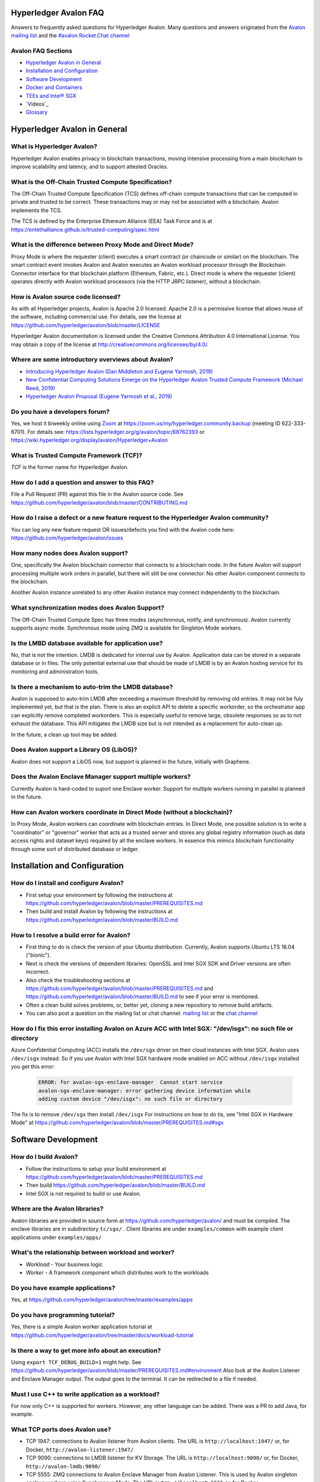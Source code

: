..
   Copyright 2020 Intel Corporation

   Licensed under Creative Commons Attribution 4.0 International License.


Hyperledger Avalon FAQ
===================================================

Answers to frequently asked questions for Hyperledger Avalon.
Many questions and answers originated from the
`Avalon mailing list <https://lists.hyperledger.org/g/avalon>`_
and the
`#avalon Rocket.Chat channel <https://chat.hyperledger.org/channel/avalon>`_

Avalon FAQ Sections
-------------------
- `Hyperledger Avalon in General`_
- `Installation and Configuration`_
- `Software Development`_
- `Docker and Containers`_
- `TEEs and Intel® SGX`_
- `Videos`_
- `Glossary`_


Hyperledger Avalon in General
=============================

What is Hyperledger Avalon?
---------------------------
Hyperledger Avalon enables privacy in blockchain transactions, moving
intensive processing from a main blockchain to improve scalability and latency,
and to support attested Oracles.

What is the Off-Chain Trusted Compute Specification?
----------------------------------------------------
The Off-Chain Trusted Compute Specification (TCS) defines off-chain
compute transactions that can be computed in private and trusted to be correct.
These transactions may or may not be associated with a blockchain.
Avalon implements the TCS.

The TCS is defined by the Enterprise Ethereum Alliance (EEA) Task Force and
is at
https://entethalliance.github.io/trusted-computing/spec.html

What is the difference between Proxy Mode and Direct Mode?
----------------------------------------------------------
Proxy Mode is where the requester (client) executes a smart contract
(or chaincode or similar) on the blockchain.
The smart contract event invokes Avalon and Avalon executes an
Avalon workload processor through the Blockchain Connector
interface for that blockchain platform (Ethereum, Fabric, etc.).
Direct mode is where the requester (client) operates directly with
Avalon workload processors (via the HTTP JRPC listener), without a blockchain.

How is Avalon source code licensed?
-----------------------------------
As with all Hyperledger projects, Avalon is Apache 2.0 licensed.
Apache 2.0 is a permissive license that allows reuse of the software,
including commercial use.
For details, see the license at
https://github.com/hyperledger/avalon/blob/master/LICENSE

Hyperledger Avalon documentation is licensed under the
Creative Commons Attribution 4.0 International License.
You may obtain a copy of the license at
http://creativecommons.org/licenses/by/4.0/.

Where are some introductory overviews about Avalon?
---------------------------------------------------
- `Introducing Hyperledger Avalon (Dan Middleton and Eugene Yarmosh, 2019)
  <https://www.hyperledger.org/blog/2019/10/03/introducing-hyperledger-avalon>`_
- `New Confidential Computing Solutions Emerge on the
  Hyperledger Avalon Trusted Compute Framework (Michael Reed, 2019)
  <https://software.intel.com/en-us/articles/new-confidential-computing-solutions-emerge-on-the-hyperledger-avalon-trusted-compute>`_
- `Hyperledger Avalon Proposal (Eugene Yarmosh et al., 2019)
  <https://wiki.hyperledger.org/pages/viewpage.action?pageId=16324764>`_

Do you have a developers forum?
-------------------------------
Yes, we host it biweekly online using
`Zoom <https://zoom.us/>`_ at
https://zoom.us/my/hyperledger.community.backup
(meeting ID 622-333-6701).
For details see:
https://lists.hyperledger.org/g/avalon/topic/68762393
or
https://wiki.hyperledger.org/display/avalon/Hyperledger+Avalon

What is Trusted Compute Framework (TCF)?
----------------------------------------
*TCF* is the former name for Hyperledger Avalon.

How do I add a question and answer to this FAQ?
-----------------------------------------------
File a Pull Request (PR) against this file in the
Avalon source code. See
https://github.com/hyperledger/avalon/blob/master/CONTRIBUTING.md

How do I raise a defect or a new feature request to the Hyperledger Avalon community?
-------------------------------------------------------------------------------------
You can log any new feature request OR issues/defects you find with the
Avalon code here:
https://github.com/hyperledger/avalon/issues

How many nodes does Avalon support?
-----------------------------------
One, specifically the Avalon blockchain connector that connects to
a blockchain node. In the future Avalon will support processing
multiple work orders in parallel, but there will still be one connector.
No other Avalon component connects to the blockchain.

Another Avalon instance unrelated to any other Avalon instance may connect
independently to the blockchain.

What synchronization modes does Avalon Support?
-----------------------------------------------
The Off-Chain Trusted Compute Spec has three modes (asynchronous,
notify, and synchronous). Avalon currently supports async mode.
Synchronous mode using ZMQ is available for Singleton Mode workers. 

Is the LMBD database available for application use?
---------------------------------------------------
No, that is not the intention. LMDB is dedicated for internal use by Avalon.
Application data can be stored in a separate database or in files.
The only potential external use that should be made of LMDB is by an
Avalon hosting service for its monitoring and administration tools.

Is there a mechanism to auto-trim the LMDB database?
----------------------------------------------------
Avalon is supposed to auto-trim LMDB after exceeding a maximum threshold
by removing old entries. It may not be fuly implemented yet,
but that is the plan. There is also an explicit API to delete a specific
workorder, so the orchestrator app can explicitly remove completed workorders.
This is especially useful to remove large, obsolete responses so as to not
exhaust the database. This API mitigates the LMDB size but is not intended as
a replacement for auto-clean up.

In the future, a clean up tool may be added.

Does Avalon support a Library OS (LibOS)?
-----------------------------------------
Avalon does not support a LibOS now, but support is planned in the future,
initially with Graphene.

Does the Avalon Enclave Manager support multiple workers?
---------------------------------------------------------
Currently Avalon is hard-coded to suport one Enclave worker.
Support for multiple workers running in parallel is planned in the future.

How can Avalon workers coordinate in Direct Mode (without a blockchain)?
------------------------------------------------------------------------
In Proxy Mode, Avalon workers can coordinate with blockchain entries.
In Direct Mode, one possible solution is to write a
"coordinator" or "governor" worker that acts as a trusted server and stores
any global registry information (such as data access rights and dataset keys)
required by all the enclave workers.
In essence this mimics blockchain functionality through some sort of
distributed database or ledger.


Installation and Configuration
==============================

How do I install and configure Avalon?
--------------------------------------
- First setup your environment by following the instructions at
  https://github.com/hyperledger/avalon/blob/master/PREREQUISITES.md
- Then build and install Avalon by following the instructions at
  https://github.com/hyperledger/avalon/blob/master/BUILD.md

How to I resolve a build error for Avalon?
------------------------------------------
- First thing to do is check the version of your Ubuntu distribution.
  Currently, Avalon supports Ubuntu LTS 18.04 ("bionic").
- Next is check the versions of dependent libraries:
  OpenSSL and Intel SGX SDK and Driver versions are often incorrect.
- Also check the troubleshooting sections at
  https://github.com/hyperledger/avalon/blob/master/PREREQUISITES.md
  and
  https://github.com/hyperledger/avalon/blob/master/BUILD.md
  to see if your error is mentioned.
- Often a clean build solves problems, or, better yet,
  cloning a new repository to remove build artifacts.
- You can also post a question on the mailing list or chat channel:
  `mailing list <https://lists.hyperledger.org/g/avalon>`_
  or the
  `chat channel <https://chat.hyperledger.org/channel/avalon>`_

How do I fix this error installing Avalon on Azure ACC with Intel SGX: "/dev/isgx": no such file or directory
--------------------------------------------------------------------------------------------------------------------------------------
Azure Confidential Computing (ACC) installs the ``/dev/sgx`` driver
on their cloud instances with Intel SGX.
Avalon uses ``/dev/isgx`` instead.
So if you use Avalon with Intel SGX hardware mode enabled
on ACC without ``/dev/isgx`` installed you get this error:

   .. code:: none

       ERROR: for avalon-sgx-enclave-manager  Cannot start service
       avalon-sgx-enclave-manager: error gathering device information while
       adding custom device "/dev/isgx": no such file or directory

The fix is to remove ``/dev/sgx`` then install ``/dev/isgx``
For instructions on how to do tis, see "Intel SGX in Hardware Mode" at
https://github.com/hyperledger/avalon/blob/master/PREREQUISITES.md#sgx


Software Development
====================

How do I build Avalon?
----------------------
- Follow the instructions to setup your build environment at
  https://github.com/hyperledger/avalon/blob/master/PREREQUISITES.md
- Then build
  https://github.com/hyperledger/avalon/blob/master/BUILD.md
- Intel SGX is not required to build or use Avalon.

Where are the Avalon libraries?
-------------------------------
Avalon libraries are provided in source form at
https://github.com/hyperledger/avalon/
and must be compiled.
The enclave libraries are in subdirectory ``tc/sgx/`` .
Client libraries are under ``examples/common``
with example client applications under ``examples/apps/``

What's the relationship between workload and worker?
----------------------------------------------------
- *Workload* - Your business logic
- *Worker* - A framework component which distributes work to the workloads

Do you have example applications?
---------------------------------
Yes, at
https://github.com/hyperledger/avalon/tree/master/examples/apps

Do you have programming tutorial?
---------------------------------
Yes, there is a simple Avalon worker application tutorial at
https://github.com/hyperledger/avalon/tree/master/docs/workload-tutorial


Is there a way to get more info about an execution?
---------------------------------------------------
Using ``export TCF_DEBUG_BUILD=1`` might help. See
https://github.com/hyperledger/avalon/blob/master/PREREQUISITES.md#environment
Also look at the Avalon Listener and Enclave Manager output.
The output goes to the terminal. It can be redirected to a file if needed.

Must I use C++ to write application as a workload?
--------------------------------------------------
For now only C++ is supported for workers.
However, any other language can be added.
There was a PR to add Java, for example.

What TCP ports does Avalon use?
-------------------------------
- TCP 1947: connections to Avalon listener from Avalon clients.
  The URL is ``http://localhost:1947/`` or, for Docker,
  ``http://avalon-listener:1947/``
- TCP 9090: connections to LMDB listener for KV Storage.
  The URL is ``http://localhost:9090/`` or, for Docker,
  ``http://avalon-lmdb:9090/``
- TCP 5555: ZMQ connections to Avalon Enclave Manager from Avalon Listener.
  This is used by Avalon singleton enclave workers using Synchronous Mode.
  The URL is ``tcp://localhost:5555`` or, for Docker,
  ``tcp://avalon-enclave-manager:5555``
- TCP 7777: ZMQ socket port used by Avalon Graphene Enclave Manager
  to communicate with Graphene Python Worker.
  The URL is ``tcp://localhost:7777`` or, for Docker,
  ``tcp://graphene-python-worker:7777``
- TCP 1948: connections to Avalon Key Management Enclave (KME).
  Used only for Worker Pool Mode (not Singleton Mode).
  The URL is ``tcp://localhost:1948`` or, for Docker,
  ``tcp://avalon-kme:1948``

What cryptography does Avalon use?
----------------------------------
See
https://github.com/hyperledger/avalon/blob/master/tc/sgx/common/crypto/README.md

I get multiple Error 5 messages after submitting a work order: ``Work order is computing. Please query for WorkOrderGetResult to view the result``
-------------------------------------------------------------------
That's normal operation. Currently only pull model is implemented by Avalon.
The client is expected to call ``WorkOrderGetResult`` periodically to poll
the work order result.

Where are error codes defined?
------------------------------
See file
https://github.com/hyperledger/avalon/blob/master/common/python/error_code/error_status.py
For example, workorder error 5 is ``PENDING``.

How is the JRPC Request ID in work orders used?
-----------------------------------------------
The ``jrpc_req_id`` is used to verify the context of a response received after
posting a JRPC request.
We recommend using a UUID for the request ID.
Currently it is not being verified in Avalon's SDK as the communication is over
HTTP and only a single call is included in each call.
When there is significant traffic, multi-call JRPC requests might be possible
in a single HTTP request. This field would play a role there to map requests
to responses. A shift from HTTP (synchronous request-response) would also
require proper handling of this field.

What does this error mean: ``avalon_sdk.http_client.http_jrpc_client] operation failed: [Errno 99] Cannot assign requested address``?
-------------------------------------------------------------------------------------------------------------------------------------
The requester (client) could not communicate with the Avalon Listener.
This could be caused by Avalon Listener not running or by not specifying the
URI of the Avalon Listener. The default URI for the Avalon Listener is
``http://localhost:1947`` .
If using Docker, specify the URI as the name of the Docker container running
the Avalon Listener:  ``http://avalon-listener:1947`` on the
command line (the option is usually ``--uri`` or ``--service-uri``).


Docker and Containers
=====================

What is the purpose of using Docker, and what does it have to do with Intel SGX? I mean, are Intel SGX enclaves running in containers?
--------------------------------------------------------------------------------------------------------------------------------------
Docker is used only as a convenience. It has nothing to do with the Avalon
security model or Intel SGX enclaves. Docker makes it easier to
build and setup Avalon, but you can also build without Docker
(although it requires several more steps).

How do I fix this docker-compose error: ``Invalid interpolation format for "build" option``
-------------------------------------------------------------------------------------------
Your docker-compose is too old. Version 1.17.1 works OK.

How do I open a TCP port in Docker?
-----------------------------------
With the ``ports:`` line. For example, if you want to open TCP port 1947, used by the
Avalon Listener, to the outside world (outside the host and Docker containers), add these
two lines in your ``docker-compose.yaml`` file (or similarly named file)

   .. code:: none

       ports:
        - "1947:1947"

This allows you to connect to TCP port 1947 from the host or external to the host.
Beware that this may allow access to port 1947 from the outside world (Internet)
if your firewall rules allow it. You can also map the port to another port on the host.
For example, ``- "80:1947"`` maps Docker port 1947 to host port 80 (http).

There is a similar line (``expose:``) that opens up ports between Docker containers on the
internal Docker container network. This should already be present:

   .. code:: none

       expose:
        - 1947


Videos
========

- Introduction

  - `Introduction to Hyperledger Avalon (Manoj Gopalakrishnan, 2019)
    <https://youtu.be/YRXfzHzJVaU>`_
    (from Hyperledger India Meetup) (20:24)
  - `Introduction and Architecture (Eugene Yarmosh, 2020)
    <https://www.youtube.com/watch?v=ex5k5QPSXdU>`_
    (from Hyperledger Global Forum) (19:19)
  - `Hyperledger Avalon Introduction (Eugene Yarmosh, 2019)
    <https://youtu.be/KCa0Z2-Yins>`_
    (from Avalon Developer Forum) (49:26)

- *Hyperledger Avalon Hands-on Experience* at
  Hyperledger Global Forum 2020

  - `Entire presentation (parts 1-5)
    <https://youtu.be/EdYJ-8eTqNc>`_ (1:30:56)
  - Or view presentations split into five parts by speaker:
  - `Part 1: Introduction and Architecture (Eugene Yarmosh)
    <https://www.youtube.com/watch?v=ex5k5QPSXdU>`_ (19:19)
  - `Part 2: Cold Chain Supply Chain Case Study (Joshua Satten)
    <https://youtu.be/hPBRtUhO_w0>`_ (21:31)
  - `Part 3: Avalon Setup and Development Options (Dan Anderson)
    <https://youtu.be/DeKixYXddCE>`_ (9:24)
  - `Part 4: Hyperledger Fabric Development (Tong Li)
    <https://youtu.be/sA-J-4e--bE>`_ (27:45)
  - `Part 5: Hyperledger Besu Development (Jim Zhang)
    <https://youtu.be/WzI6XkJFtF8>`_ (12:50)
  - Part 6: Tutorial (Dan Anderson and Manjunath A C).
    Not recorded; instead see
    `tutorial instructions
    <https://github.com/hyperledger/avalon/tree/master/docs/workload-tutorial>`_
    and
    `tutorial video <https://youtu.be/yKDFJH9J3IU>`_
  - `Presentation description and speaker biographies
    <https://hgf20.sched.com/event/XogI/hands-on-experience-with-avalon-on-how-to-bridge-on-chain-and-off-chain-worlds-yevgeniy-yarmosh-dan-anderson-intel>`_
  - `PDF slideset for these presentations
    <https://static.sched.com/hosted_files/hgf20/e3/HLGF-AvalonWorkshop-T.pdf>`_

- `Hyperledger Avalon Installation Part 1: with Docker Containers
  (Dan Anderson, 2020) <https://youtu.be/uC4mAXrwgoc>`_ (19:22)
- `Hyperledger Avalon Installation Part 2: Standalone build (without Docker)
  (Dan Anderson, 2020) <https://youtu.be/XuSbKh0LOCg>`_ (17:06)
- `Hyperledger Avalon Application Development Tutorial
  (Dan Anderson, 2020) <https://youtu.be/yKDFJH9J3IU>`_ (39:56)

- `Hyperledger Avalon Developer Forum videos
  <https://wiki.hyperledger.org/display/avalon/Meetings>`_

  - `Hyperledger Avalon Developer Forum Kick-off
    (Eugene Yarmosh, 2019)
    <https://wiki.hyperledger.org/display/avalon/2019-11-19+Kickoff>`_ (31:56)

- `Hyperledger Avalon Heart Disease Demo


TEEs and Intel® SGX
===================

What is a Trusted Execution Environment?
----------------------------------------
A Trusted Execution Environment (TEE) is a secure area of a processor.
It ensures code and data is kept secure from the outside environment
and maintains integrity of input and output with authentication.

A TEE can be thought of as a "reverse sandbox". A traditional sandbox
restricts the software from accessing system or external resources on a
machine (such as a Java VM). A TEE "reverse sandbox" or enclave keeps the
system--other applications and even the OS kernel--from
accessing data inside the enclave.
Intel SGX is a hardware implementation of a TEE and is supported by Avalon.

Is Intel SGX required to use Avalon?
------------------------------------
No. You can use the Intel SGX simulator to simulate a TEE.
In the future we plan to add other trusted workers such as
other hardware TEEs, MPC (multi-party compute), and
ZK (zero-knowledge proofs).

What is the working principle of Intel SGX TEE Workers?
-------------------------------------------------------
At high level you design an application so the core business part resides in
the enclave, ensuring that even if your untrusted part is compromised the
trusted part cannot be.

Intel SGX is a set of instructions that increases the security of application
code and data, giving them more protection from disclosure or modification.
Developers can partition sensitive information into Intel SGX enclaves,
which are areas of execution in memory with more security protection.

The PDF link at this webpage gives a good technical overview of Intel SGX
enclaves:
https://software.intel.com/en-us/blogs/2016/06/06/overview-of-intel-software-guard-extension-enclave

How can I create a TEE with Intel SGX using Avalon?
---------------------------------------------------
Start with the examples and tutorial at https://github.com/hyperledger/avalon/tree/master/docs#tutorial
The technical details of Intel SGX enclaves are encapsulated in the
Avalon libraries and Avalon Enclave Manager.
If you want to learn about low-level details, I would look at the
Intel SGX SDK and example programs.

I get the message ``intel_sgx: SGX is not enabled`` in ``/var/log/syslog``
--------------------------------------------------------------------------
Intel SGX needs to be enabled in BIOS.

Is there a maximum size of input data when using Intel SGX?
-----------------------------------------------------------
Avalon does not expect application-specific code to use Intel SGX sealed data.
Avalon uses sealed data internally for storing private enclave signing and
encryption keys.
As result application specific data size is not dependent on the sealed data
storage.
It is indirectly limited by the maximum Enclave Page Cache (EPC) size
(enclave includes both data and code).
The maximum EPC size is limited to 128 Mbytes on Intel Xeon E3 and
256 Mbytes on Intel Xeon E Mehlow-R.
The EPC can be bigger but it results in swapping in and out of the enclave,
which greatly slows things down.

Is there a SDK for work order submissions?
------------------------------------------
We do not have a client SDK for Avalon yet which can be used by Avalon clients
to submit work order requests to Avalon. So there is no formal documentation
available. The Client SDK for Avalon is work in progress.
The Generic client uses some utility functions to create and submit work order.
Documentation is currently limited to code comments.

When starting Avalon with Intel SGX why do I get an error SGX_ERROR_BUSY from the Avalon Listener?
--------------------------------------------------------------------------------------------------
If you are behind a corporate proxy, make sure you have ``proxy type`` and
``aesm proxy`` lines set in ``/etc/aesmd.conf`` .
This file may be overwritten if you reinstall Intel SGX SDK.

How do I know I am in Intel SGX Hardware Mode?
----------------------------------------------
If you set ``SGX_MODE=HW`` in your environment and setup Intel SGX correctly,
Avalon will startup in Intel SGX Hardware Mode.
You know you are in Intel SGX Hardware Mode (SGX_MODE=HW) when you see messages
similar to this in the Avalon Enclave Manager output at startup:

   .. code:: none

       INFO avalon_enclave_manager.base_enclave_info] Running in Intel SGX HW mode


Videos
========

- Introduction

  - `Introduction to Hyperledger Avalon (Manoj Gopalakrishnan, 2019)
    <https://youtu.be/YRXfzHzJVaU>`_
    (from Hyperledger India Meetup) (20:24)
  - `Introduction and Architecture (Eugene Yarmosh, 2020)
    <https://www.youtube.com/watch?v=ex5k5QPSXdU>`_
    (from Hyperledger Global Forum) (19:19)
  - `Hyperledger Avalon Introduction (Eugene Yarmosh, 2019)
    <https://youtu.be/KCa0Z2-Yins>`_
    (from Avalon Developer Forum) (49:26)

- *Hyperledger Avalon Hands-on Experience* at
  Hyperledger Global Forum 2020

  - `Entire presentation (parts 1-5)
    <https://youtu.be/EdYJ-8eTqNc>`_ (1:30:56)
  - Or view presentations split into five parts by speaker:
  - `Part 1: Introduction and Architecture (Eugene Yarmosh)
    <https://www.youtube.com/watch?v=ex5k5QPSXdU>`_ (19:19)
  - `Part 2: Cold Chain Supply Chain Case Study (Joshua Satten)
    <https://youtu.be/hPBRtUhO_w0>`_ (21:31)
  - `Part 3: Avalon Setup and Development Options (Dan Anderson)
    <https://youtu.be/DeKixYXddCE>`_ (9:24)
  - `Part 4: Hyperledger Fabric Development (Tong Li)
    <https://youtu.be/sA-J-4e--bE>`_ (27:45)
  - `Part 5: Hyperledger Besu Development (Jim Zhang)
    <https://youtu.be/WzI6XkJFtF8>`_ (12:50)
  - Part 6: Tutorial (Dan Anderson and Manjunath A C).
    Not recorded; instead see
    `tutorial instructions
    <https://github.com/hyperledger/avalon/tree/master/docs/workload-tutorial>`_
    and
    `tutorial video <https://youtu.be/yKDFJH9J3IU>`_
  - `Presentation description and speaker biographies
    <https://hgf20.sched.com/event/XogI/hands-on-experience-with-avalon-on-how-to-bridge-on-chain-and-off-chain-worlds-yevgeniy-yarmosh-dan-anderson-intel>`_
  - `PDF slideset for these presentations
    <https://static.sched.com/hosted_files/hgf20/e3/HLGF-AvalonWorkshop-T.pdf>`_

- `Hyperledger Avalon Installation Part 1: with Docker Containers
  (Dan Anderson, 2020) <https://youtu.be/uC4mAXrwgoc>`_ (19:22)
- `Hyperledger Avalon Installation Part 2: Standalone build (without Docker)
  (Dan Anderson, 2020) <https://youtu.be/XuSbKh0LOCg>`_ (17:06)
- `Hyperledger Avalon Application Development Tutorial
  (Dan Anderson, 2020) <https://youtu.be/yKDFJH9J3IU>`_ (39:56)

- `Hyperledger Avalon Developer Forum videos
  <https://wiki.hyperledger.org/display/avalon/Meetings>`_

  - `Hyperledger Avalon Developer Forum Kick-off
    (Eugene Yarmosh, 2019)
    <https://wiki.hyperledger.org/display/avalon/2019-11-19+Kickoff>`_ (31:56)

- `Hyperledger Avalon Heart Disease Demo
  (Dan Anderson, 2019)
  <https://youtu.be/6L_UOhi7Rxs>`_ (10:25)
- `iExec, Microsoft and Intel present Trusted Compute Framework [Avalon] at
  Devcon (EEA token & other uses)
  (Sanjay Bakshi and others, 2019)
  <https://youtu.be/lveTxAQ6rmQ>`_  (1:38:18)


Glossary
========

AES-GCM 256
    Avalon's authenticated encryption algorithm, with a 96b IV
    and 128b tag. Encrypts data within a work order request or response.
    Also used to encrypt a request digest and custom data encryption keys

Application type ID
    Identifier for a type of Avalon application. An Avalon worker supports
    one or more application types

Attestation
    Proof that something (such as code or data) was checked for validity
    (such as with signature validation)

Attested oracle
    A device that uses Trusted Compute to attest some data
    (e.g. environmental characteristics, financial values, inventory levels)

Base64
    base 64 numbers encoded with A-Z, a-z, 0-9, +, and /. Encodes
    binary data to be printable ASCII characters. Sometimes appended with
    one or two "=" padding characters representing unused bits. First used
    with MIME encoding to encode binary attachments in email

Besu
    Hyperledger Besu is an Ethereum client for public and private
    permissioned blockchains designed to be enterprise-friendly

Blockchain
    A single-link list of blocks used to record transactions. The
    blockchain is immutable, distributed, and cryptographically-secured

Burrow
    EVM compatible Ethereum smart contract platform

Chain code (CC)
    Signed, versioned, addressable programs that execute
    on a Hyperledger Fabric blockchain using the Fabric ledger as data

Client
    For Ethereum, it is any blockchain node. This is not the traditional
    meaning as used in client-server architecture.
    To avoid ambiguity, an Avalon client is properly referred to as a
    requester

Confidential computing
    Protection of data in use by performing computation within
    hardware-based trusted execution environments (TEEs)

DCAP
    Intel SGX Data Center Attestation Primitives. Allows an enterprise
    to provide their own attestation services for Intel SGX TEEs

Dapp (or ÐApp)
    Ethereum distributed application. Uses a smart contract for the back end
    and usually uses a web browser to execute the front end

DID
    Ethereum decentralized ID that is globally unique within a blockchain

DLT
    Distributed Ledger Technology; Blockchain is a DLT

Direct model
    Avalon work order execution model in which a requester application
    directly invokes a JSON RPC network API for work order execution in
    a Worker

Docker
    A light-weight OS-level VM technology which isolates processes into
    separate "containers"

ECDSA-SECP256K1 256
    Avalon's digital signing algorithm  Also used by
    Bitcoin and other blockchain platforms. Signs work order response
    digest and worker's encryption RSA-OAEP public key

Ethereum Enterprise Alliance (EEA)
    A consortium that seeks to use
    Ethereum software on a private enterprise blockchain instead of the
    Ethereum Mainnet

EEA Spec
    Off-Chain Trusted Compute Specification defined by EEA. Avalon
    is an implementation of this EEA specification

Enclave
    Instantiation of Trusted Compute within a hardware based
    TEE. Certain hardware based TEEs, including Intel SGX, allow multiple
    instances of Enclaves executing concurrently. For simplification, in
    this specification the terms TEE and Enclave are used interchangeably

Ether (ETH)
    Digital cryptocurrency used on the Ethereum network

Ethereum Virtual Machine (EVM)
    A virtual machine executes Ethereum smart contracts
    that have been compiled into EVM bytecode

Fabric
    Hyperledger Fabric. An enterprise blockchain platform technology
    contributed by IBM

Gas
    Ethereum cryptocurrency used to pay for an Ethereum transaction
    or smart contract execution

Ganache
    A personal blockchain software for Ethereum development

Graphene
    A Library OS (or "LibOS") that provides an Operating System
    environment in a userspace library to execute an application.
    It is used to execute code unmodified in a TEE such as Intel SGX.

Hyperledger
    An open source collaborative effort created to advance
    enterprise blockchain technologies. It is hosted by
    The Linux Foundation

ID
    Identifier

JSON RPC (JRPC)
    Remote procedure call interface that uses the HTTP
    protocol to send JSON-formatted strings. Avalon uses TCP port 1947 for
    this JRPC

JRPC error codes
    JSON RPC error code return values are:
    0 is success, 1 is unknown error, 2 is invalid parameter
    format or value, 3 is access denied, 4 is invalid signature,
    5 is no more lookup results remaining,
    6 is unsupported mode (synchronous, asynchronous, poll,
    or notification).
    Error codes -32768 to -3200 are reserved for pre-defined
    errors from the JSON RPC specification

K8S
    Kubernetes container platform

KECCAK-256
    One of Avalon's digest algorithms. Used for work order
    requests and responses or Ethereum raw transaction packet bytes. Bitcoin
    and other blockchains used an early form of Keccak, "submitted version
    3", before Keccak was standardized to SHA-3 (FIPS-202) and Keccak has
    minor variations from SHA-3

KME
    Key Management Enclave Avalon worker.
    KME is a part of the worker pool responsible for the key management.
    It has access to the worker's private keys and controls work order
    execution by the WPE. Compare to Singleton and WPE

KV
    simple key-value lookup database

Last lookup tag
    A tag returned by a function returning partial results
    (e.g., work orders or workers). If it is returned, it means that there
    are more matching results that can be retrieved by passing this tag as
    an input parameter to a matching function with "_next" appended to the
    function name

Library OS (LibOS)
    A LibOS encapsulates the services of an operating system into libraries.
    This may be done to have a single address space executable or to
    minimize the Trusted Computing Base (TCB). For Avalon a LibOS allows
    Avalon workers to execute in a TEE enclave with traditional operating
    system and library calls. It also allows workers to be implemented
    in interpretive languages such as Python.
   

LMDB
    Lightning Memory-mapped Database, which is implemented with
    sparse random-access files

Multi-party compute (mpc)
    secure computation that uses cryptography
    to compute a result using input from multiple parties, yet the input is
    kept private from these parties

Nonce
    A unique number that is guaranteed to be unique and never
    repeat. Usually generated from a long random number generator or a
    non-repeating hardware sequence number generator

Off-chain
    Information stored externally to the blockchain

On-chain
    Information stored internally in the blockchain

Organization ID
    For Avalon, the organization identifier of the organization that hosts
    the worker, e.g. a bank in the consortium or anonymous entity

Proxy model
    Avalon work order execution model in which a work order Invocation
    Proxy smart contract is used by an enterprise application smart contract
    to invoke work order execution in a Worker

Query only
    For Hyperledger Fabric, a parameter indicating if the
    function call will not result in a blockchain ledger change

Receipt
    For Avalon, a transaction proving a work order was processed
    by a worker

Receipt create status
    An Avalon work order receipt creation status with one of
    these values: 0 is pending, 1 is completed, 2 is processed, 3 is failed,
    and 4 is rejected. Values 5-254 are reserved. 255 means any status,
    and >255 are application-specific values. Defined in the EEA spec 7.1

Receipt status
    Status of an Avalon work order receipt

Registry
    For Avalon, a registry of workers for use in forwarding work
    orders to the proper worker

Registry status
    An Avalon worker registry status with one of these values:
    1 is active, 2 is temporarily off-line, and 3 is decommissioned

Request
    For Avalon, a JSON RPC message sent from the requester to
    an application or smart contract

Request ID
    For Avalon, a unique identifier that identifies a JSON RPC (JRPC) request

Requester
    Avalon entity that issues work orders using either an application or
    a smart contract. Requesters are identified by an Ethereum
    address or a DID that can be resolved to an Ethereum address

Requester ID
    For Avalon, a unique identifier that identifies a requester
    that generates work orders

Ropsten
    An Ethereum testnet. Allows one to test Ethereum smart contracts
    without spending Ether (ETH)

RSA-OAEP 3072
    Avalon's asymmetric encryption algorithm. Encrypts
    symmetric data encryption keys

SGX
    Intel Software Guard Extensions, Intel SGX, a hardware TEE implementation

SHA-256
    One of Avalon's digest algorithm for work order requests
    and responses

Signature
    In Avalon a signature signs data, often concatenated, with
    a private key to help assure the generator is authentic. A signature is
    verified with the signer's corresponding public key

Signature rules
    In Avalon, defined hashing and signing algorithms. In Avalon the
    rules are separated by a forward slash (/)

Singleton
    Singleton Enclave Avalon worker. Single enclave manages both
    keys and workloads. The default Avalon worker type. Compare to KME and WPE

Smart contract address
    For Ethereum, an Ethereum address that runs a
    Worker Registry Smart Contract API smart contract for this registry. For
    Fabric, a Fabric chain code name

Smart contract (SC)
    Signed, addressable program that executes on an
    Ethereum blockchain using the Ethereum ledger as data

Solidity
    A smart contract-oriented programming language used to write
    Ethereum smart contracts.
    Solidity source is compiled into EVM bytecode

Tag
    In Avalon an identifier for an encryption key. Usually the requester
    ID is used instead

Truffle
    A popular Ethereum development environment

Trusted compute (TC)
    Trusted computational resource for work order
    execution. It preserves data confidentiality, execution integrity and
    enforces data access policies. All Workers described in this specification
    are also Trusted Compute. Trusted Compute may implement those assurances
    in various ways. For example, Trusted Compute can base its trust on
    software-based cryptographic security guarantees, a service's reputation,
    virtualization, or a hardware-based Trusted Execution Environment such
    as Intel's SGX

Trusted compute base (TCB)
    The hardware, firmware, and software resources used by trusted compute

Trusted compute service (TCS)
    A service that provides trusted compute
    functionality. Hyperledger Avalon is an example of a TCS


Trusted execution environment (TEE)
    Hardware-based technology that executes only validated tasks,
    produces attested results, provides protection from
    malicious host software, and ensures confidentiality of
    shared encrypted data

Worker
    For Avalon, an off-chain confidential compute processor for
    work order execution, usually executing in a TEE, such as Intel SGX,
    that takes input data and produces a result.
    A Worker may be identified by an Ethereum address or a DID

Worker ID
    A unique identifier that identifies an Avalon worker that processes
    work orders. For Fabric, a Fabric address. For Ethereum, it could be
    derived from the worker's DID

Worker service ID
    Worker service Identifier

Worker service
    Implementation-dependent middleware entity that acts as
    a bridge for communications between a blockchain and a worker. A
    worker service may belong to an enterprise, a cloud service provider,
    or an individual sharing his or her available computational resources
    (subject to provisioning)

Worker status
    The status of an Avalon worker with one of these values:
    1 is active, 2 is temporarily off-line, 3 is decommissioned, and 4
    is compromised

Worker type
    A characteristic or classification of Avalon workers.
    Currently defined types are "TEE-SGX" for Intel SGX TEE, "MPC"
    for multi-party compute, and "ZK" for zero-knowledge proofs

Work load ID
    A string identifying a class of workload in order to lookup the correct
    workload processor.

Work order (WO)
    For Avalon, a unit of work submitted by a requester to
    a Worker for execution. Work orders may include one or more inputs
    (e.g. messages, input parameters, state, and datasets) and one or
    more outputs. Work order inputs and outputs can be sent as part of the
    request or response body (a.k.a. inline) or as links to remote storage
    locations. Work order inputs and outputs are normally sent encrypted

Work order ID
    A unique identifier that identifies an Avalon work
    order. Generated in a work order submit request by a requester

Work order response
    A response generated by an Avalon worker to a work
    order. The response is a JSON string

Worker pool
    A pool of idle workers ready to to execute work orders for a particular
    workload ID

WPE
    Work order Processor Enclave Avalon worker.
    WPE is a part of the worker pool responsible for the work order processing.
    It doesn't has access to the worker's private keys and relies on the KME
    to provide necessary context for the work order processing.
    Compare with KME and Singleton

Zero-knowledge proofs (zk proofs)
    Proofs where one can be assured of a result without being aware
    of the input. For example, not knowing someone's age,
    but knowing if they are in an age range

ZMQ (aka 0MQ, ZeroMQ)
    Zero Message Queue. A message transport API available on Linux; used
    between Avalon Enclave Manager and Listener

© Copyright 2020, Intel Corporation.
